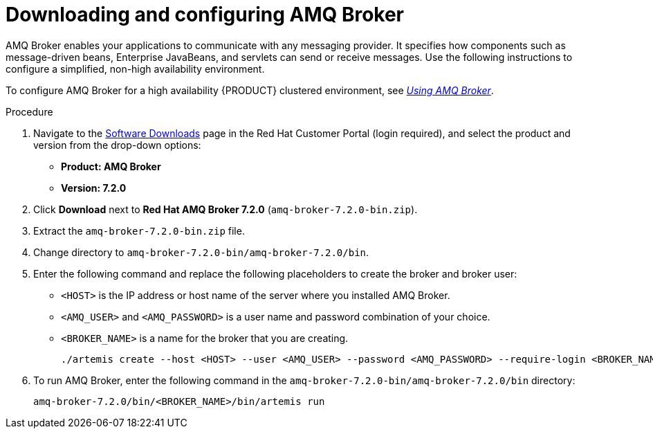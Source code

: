 [id='JMS-broker-configure_{context}']
= Downloading and configuring AMQ Broker

AMQ Broker enables your applications to communicate with any messaging provider. It specifies how components such as message-driven beans, Enterprise JavaBeans, and servlets can send or receive messages. Use the following instructions to configure a simplified, non-high availability environment.

To configure AMQ Broker for a high availability {PRODUCT} clustered environment, see  https://access.redhat.com/documentation/en-us/red_hat_amq/7.2/html-single/using_amq_broker[_Using AMQ Broker_].


.Procedure
. Navigate to the https://access.redhat.com/jbossnetwork/restricted/listSoftware.html[Software Downloads] page in the Red Hat Customer Portal (login required), and select the product and version from the drop-down options:
* *Product: AMQ Broker*
* *Version: 7.2.0*
. Click *Download* next to *Red Hat AMQ Broker 7.2.0* (`amq-broker-7.2.0-bin.zip`).
. Extract the `amq-broker-7.2.0-bin.zip` file. 
. Change directory to `amq-broker-7.2.0-bin/amq-broker-7.2.0/bin`.
. Enter the following command and replace the following placeholders to create the broker and broker user:
+
* `<HOST>` is the IP address or host name of the server where you installed AMQ Broker.
* `<AMQ_USER>` and `<AMQ_PASSWORD>` is a user name and password combination of your choice.
* `<BROKER_NAME>` is a name for the broker that you are creating.
+
[source]
----
./artemis create --host <HOST> --user <AMQ_USER> --password <AMQ_PASSWORD> --require-login <BROKER_NAME>
----
+

. To run AMQ Broker, enter the following command in the `amq-broker-7.2.0-bin/amq-broker-7.2.0/bin` directory:
+
[source]
----
amq-broker-7.2.0/bin/<BROKER_NAME>/bin/artemis run
----

